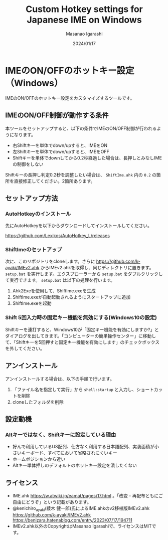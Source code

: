 #+TITLE: Custom Hotkey settings for Japanese IME on Windows
#+AUTHOR: Masanao Igarashi
#+EMAIL: syoux2@gmail.com
#+DATE: 2024/01/17
#+DESCRIPTION:
#+KEYWORDS:
#+LANGUAGE:  ja
#+OPTIONS: H:4 num:nil toc:nil ::t |:t ^:t -:t f:t *:t <:t
#+OPTIONS: tex:t todo:t pri:nil tags:t texht:nil
#+OPTIONS: author:t creator:nil email:nil date:t

* IMEのON/OFFのホットキー設定（Windows）

IMEのON/OFFのホットキー設定をカスタマイズするツールです。

** IMEのON/OFF制御が動作する条件

本ツールをセットアップすると、以下の条件でIMEのON/OFF制御が行われるようになります。

- 右Shiftキーを単体でdown/upすると、IMEをON
- 左Shiftキーを単体でdown/upすると、IMEをOFF
- Shiftキーを単体でdownしてから0.2秒経過した場合は、長押しとみなしIMEの制御をしない

Shiftキーの長押し判定0.2秒を調整したい場合は、 =ShiftIme.ahk= 内の =0.2= の箇所を直接修正してください。2箇所あります。

** セットアップ方法

*** AutoHotkeyのインストール

先にAutoHotkeyを以下からダウンロードしてインストールしてください。

[[https://github.com/Lexikos/AutoHotkey_L/releases]]

*** ShiftImeのセットアップ

次に、このリポジトリをcloneします。さらに https://github.com/k-ayaki/IMEv2.ahk からIMEv2.ahkを取得し、同じディレクトリに置きます。
=setup.bat= を実行します。エクスプローラーから =setup.bat= をダブルクリックして実行できます。 =setup.bat= は以下の処理を行います。 

1. Ahk2Exeを使用して、ShiftIme.exeを生成
2. ShiftIme.exeが自動起動されるようにスタートアップに追加
3. ShiftIme.exeを起動

*** Shift 5回入力時の固定キー機能を無効にする(Windows10の設定)

Shiftキーを連打すると、Windows10が「固定キー機能を有効にしますか?」とダイアログを出してきます。「コンピューターの簡単操作センター」に移動して、「Shiftキーを5回押すと固定キー機能を有効にします」のチェックボックスを外してください。

** アンインストール

アンインストールする場合は、以下の手順で行います。

1. 「ファイル名を指定して実行」から =shell:startup= と入力し、ショートカットを削除
2. cloneしたフォルダを削除

** 設定動機

*** Altキーではなく、Shiftキーに設定している理由

- 好んで利用しているUS配列、仕方なく利用する日本語配列、実装面積が小さいキーボード、すべてにおいて省略されにくいキー
- ホームポジションから近い
- Altキー単体押しのデフォルトのホットキー設定を潰したくない

** ライセンス

- IME.ahk [[https://w.atwiki.jp/eamat/pages/17.html]] 。「改変・再配布ともにご自由にどうぞ」という記載があります。
- @kenichiro_ayaki(綾木 健一郎)氏によるIME.ahkのv2移植版IMEv2.ahk https://github.com/k-ayaki/IMEv2.ahk https://benizara.hatenablog.com/entry/2023/07/17/194711
- IMEv2.ahk以外のCopyrightはMasanao Igarashiで、ライセンスはMITです。
